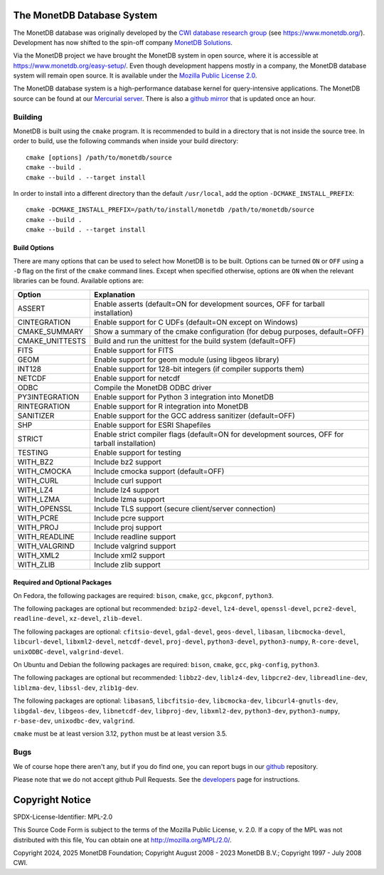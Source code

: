 The MonetDB Database System
===========================

The MonetDB database was originally developed by the `CWI`__ `database
research group`__ (see https://www.monetdb.org/).  Development has now
shifted to the spin-off company `MonetDB Solutions`__.

Via the MonetDB project we have brought the MonetDB system in open
source, where it is accessible at https://www.monetdb.org/easy-setup/.
Even though development happens mostly in a company, the MonetDB
database system will remain open source.  It is available under the
`Mozilla Public License 2.0`__.

The MonetDB database system is a high-performance database kernel for
query-intensive applications. The MonetDB source can be found at our
`Mercurial server`__. There is also a `github mirror`__ that is updated
once an hour.

.. _CWI: https://www.cwi.nl/
__ CWI_

.. _DA: https://www.cwi.nl/research/groups/database-architectures
__ DA_

.. _solutions: https://www.monetdbsolutions.com
__ solutions_

.. _mpl: http://mozilla.org/MPL/2.0/
__ mpl_

.. _MonetDB: https://dev.monetdb.org/hg/MonetDB/
__ MonetDB_

.. _mirror: https://github.com/MonetDB/MonetDB
__ mirror_

Building
--------

MonetDB is built using the ``cmake`` program.  It is recommended to
build in a directory that is not inside the source tree.  In order to
build, use the following commands when inside your build directory::

  cmake [options] /path/to/monetdb/source
  cmake --build .
  cmake --build . --target install

In order to install into a different directory than the default
``/usr/local``, add the option ``-DCMAKE_INSTALL_PREFIX``::

  cmake -DCMAKE_INSTALL_PREFIX=/path/to/install/monetdb /path/to/monetdb/source
  cmake --build .
  cmake --build . --target install

Build Options
.............

There are many options that can be used to select how MonetDB is to be
built.  Options can be turned ``ON`` or ``OFF`` using a ``-D`` flag on
the first of the ``cmake`` command lines.  Except when specified
otherwise, options are ``ON`` when the relevant libraries can be found.
Available options are:

=================   ===============================================================================================
Option              Explanation
=================   ===============================================================================================
ASSERT              Enable asserts (default=ON for development sources, OFF for tarball installation)
CINTEGRATION        Enable support for C UDFs (default=ON except on Windows)
CMAKE_SUMMARY       Show a summary of the cmake configuration (for debug purposes, default=OFF)
CMAKE_UNITTESTS     Build and run the unittest for the build system (default=OFF)
FITS                Enable support for FITS
GEOM                Enable support for geom module (using libgeos library)
INT128              Enable support for 128-bit integers (if compiler supports them)
NETCDF              Enable support for netcdf
ODBC                Compile the MonetDB ODBC driver
PY3INTEGRATION      Enable support for Python 3 integration into MonetDB
RINTEGRATION        Enable support for R integration into MonetDB
SANITIZER           Enable support for the GCC address sanitizer (default=OFF)
SHP                 Enable support for ESRI Shapefiles
STRICT              Enable strict compiler flags (default=ON for development sources, OFF for tarball installation)
TESTING             Enable support for testing
WITH_BZ2            Include bz2 support
WITH_CMOCKA         Include cmocka support (default=OFF)
WITH_CURL           Include curl support
WITH_LZ4            Include lz4 support
WITH_LZMA           Include lzma support
WITH_OPENSSL        Include TLS support (secure client/server connection)
WITH_PCRE           Include pcre support
WITH_PROJ           Include proj support
WITH_READLINE       Include readline support
WITH_VALGRIND       Include valgrind support
WITH_XML2           Include xml2 support
WITH_ZLIB           Include zlib support
=================   ===============================================================================================

Required and Optional Packages
..............................

On Fedora, the following packages are required:
``bison``, ``cmake``, ``gcc``, ``pkgconf``, ``python3``.

The following packages are optional but recommended:
``bzip2-devel``, ``lz4-devel``, ``openssl-devel``, ``pcre2-devel``,
``readline-devel``, ``xz-devel``, ``zlib-devel``.

The following packages are optional:
``cfitsio-devel``, ``gdal-devel``, ``geos-devel``, ``libasan``,
``libcmocka-devel``, ``libcurl-devel``, ``libxml2-devel``,
``netcdf-devel``, ``proj-devel``, ``python3-devel``, ``python3-numpy``,
``R-core-devel``, ``unixODBC-devel``, ``valgrind-devel``.

On Ubuntu and Debian the following packages are required:
``bison``, ``cmake``, ``gcc``, ``pkg-config``, ``python3``.

The following packages are optional but recommended:
``libbz2-dev``, ``liblz4-dev``, ``libpcre2-dev``, ``libreadline-dev``,
``liblzma-dev``, ``libssl-dev``, ``zlib1g-dev``.

The following packages are optional:
``libasan5``, ``libcfitsio-dev``, ``libcmocka-dev``,
``libcurl4-gnutls-dev``, ``libgdal-dev``, ``libgeos-dev``,
``libnetcdf-dev``, ``libproj-dev``, ``libxml2-dev``, ``python3-dev``,
``python3-numpy``, ``r-base-dev``, ``unixodbc-dev``, ``valgrind``.

``cmake`` must be at least version 3.12, ``python`` must be at least
version 3.5.

Bugs
----

We of course hope there aren't any, but if you do find one, you can
report bugs in our `github`__ repository.

Please note that we do not accept github Pull Requests. See the
`developers`__ page for instructions.

.. _github: https://github.com/MonetDB/MonetDB/issues
__ github_

.. _developers: https://www.monetdb.org/documentation/dev-guide/
__ developers_

Copyright Notice
================

SPDX-License-Identifier: MPL-2.0

This Source Code Form is subject to the terms of the Mozilla Public
License, v. 2.0.  If a copy of the MPL was not distributed with this
file, You can obtain one at http://mozilla.org/MPL/2.0/.

Copyright 2024, 2025 MonetDB Foundation;
Copyright August 2008 - 2023 MonetDB B.V.;
Copyright 1997 - July 2008 CWI.
